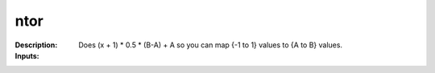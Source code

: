 ntor
====

:Description:
    Does (x + 1) * 0.5 * (B-A) + A so you can map {-1 to 1} values to {A to B} values.

:Inputs:
